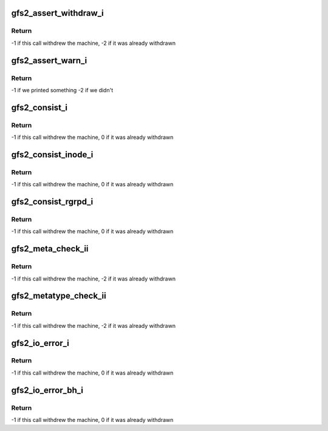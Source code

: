 .. -*- coding: utf-8; mode: rst -*-
.. src-file: fs/gfs2/util.c

.. _`gfs2_assert_withdraw_i`:

gfs2_assert_withdraw_i
======================

.. c:function:: int gfs2_assert_withdraw_i(struct gfs2_sbd *sdp, char *assertion, const char *function, char *file, unsigned int line)

    Cause the machine to withdraw if \ ``assertion``\  is false

    :param struct gfs2_sbd \*sdp:
        *undescribed*

    :param char \*assertion:
        *undescribed*

    :param const char \*function:
        *undescribed*

    :param char \*file:
        *undescribed*

    :param unsigned int line:
        *undescribed*

.. _`gfs2_assert_withdraw_i.return`:

Return
------

-1 if this call withdrew the machine,
-2 if it was already withdrawn

.. _`gfs2_assert_warn_i`:

gfs2_assert_warn_i
==================

.. c:function:: int gfs2_assert_warn_i(struct gfs2_sbd *sdp, char *assertion, const char *function, char *file, unsigned int line)

    Print a message to the console if \ ``assertion``\  is false

    :param struct gfs2_sbd \*sdp:
        *undescribed*

    :param char \*assertion:
        *undescribed*

    :param const char \*function:
        *undescribed*

    :param char \*file:
        *undescribed*

    :param unsigned int line:
        *undescribed*

.. _`gfs2_assert_warn_i.return`:

Return
------

-1 if we printed something
-2 if we didn't

.. _`gfs2_consist_i`:

gfs2_consist_i
==============

.. c:function:: int gfs2_consist_i(struct gfs2_sbd *sdp, int cluster_wide, const char *function, char *file, unsigned int line)

    Flag a filesystem consistency error and withdraw

    :param struct gfs2_sbd \*sdp:
        *undescribed*

    :param int cluster_wide:
        *undescribed*

    :param const char \*function:
        *undescribed*

    :param char \*file:
        *undescribed*

    :param unsigned int line:
        *undescribed*

.. _`gfs2_consist_i.return`:

Return
------

-1 if this call withdrew the machine,
0 if it was already withdrawn

.. _`gfs2_consist_inode_i`:

gfs2_consist_inode_i
====================

.. c:function:: int gfs2_consist_inode_i(struct gfs2_inode *ip, int cluster_wide, const char *function, char *file, unsigned int line)

    Flag an inode consistency error and withdraw

    :param struct gfs2_inode \*ip:
        *undescribed*

    :param int cluster_wide:
        *undescribed*

    :param const char \*function:
        *undescribed*

    :param char \*file:
        *undescribed*

    :param unsigned int line:
        *undescribed*

.. _`gfs2_consist_inode_i.return`:

Return
------

-1 if this call withdrew the machine,
0 if it was already withdrawn

.. _`gfs2_consist_rgrpd_i`:

gfs2_consist_rgrpd_i
====================

.. c:function:: int gfs2_consist_rgrpd_i(struct gfs2_rgrpd *rgd, int cluster_wide, const char *function, char *file, unsigned int line)

    Flag a RG consistency error and withdraw

    :param struct gfs2_rgrpd \*rgd:
        *undescribed*

    :param int cluster_wide:
        *undescribed*

    :param const char \*function:
        *undescribed*

    :param char \*file:
        *undescribed*

    :param unsigned int line:
        *undescribed*

.. _`gfs2_consist_rgrpd_i.return`:

Return
------

-1 if this call withdrew the machine,
0 if it was already withdrawn

.. _`gfs2_meta_check_ii`:

gfs2_meta_check_ii
==================

.. c:function:: int gfs2_meta_check_ii(struct gfs2_sbd *sdp, struct buffer_head *bh, const char *type, const char *function, char *file, unsigned int line)

    Flag a magic number consistency error and withdraw

    :param struct gfs2_sbd \*sdp:
        *undescribed*

    :param struct buffer_head \*bh:
        *undescribed*

    :param const char \*type:
        *undescribed*

    :param const char \*function:
        *undescribed*

    :param char \*file:
        *undescribed*

    :param unsigned int line:
        *undescribed*

.. _`gfs2_meta_check_ii.return`:

Return
------

-1 if this call withdrew the machine,
-2 if it was already withdrawn

.. _`gfs2_metatype_check_ii`:

gfs2_metatype_check_ii
======================

.. c:function:: int gfs2_metatype_check_ii(struct gfs2_sbd *sdp, struct buffer_head *bh, u16 type, u16 t, const char *function, char *file, unsigned int line)

    Flag a metadata type consistency error and withdraw

    :param struct gfs2_sbd \*sdp:
        *undescribed*

    :param struct buffer_head \*bh:
        *undescribed*

    :param u16 type:
        *undescribed*

    :param u16 t:
        *undescribed*

    :param const char \*function:
        *undescribed*

    :param char \*file:
        *undescribed*

    :param unsigned int line:
        *undescribed*

.. _`gfs2_metatype_check_ii.return`:

Return
------

-1 if this call withdrew the machine,
-2 if it was already withdrawn

.. _`gfs2_io_error_i`:

gfs2_io_error_i
===============

.. c:function:: int gfs2_io_error_i(struct gfs2_sbd *sdp, const char *function, char *file, unsigned int line)

    Flag an I/O error and withdraw

    :param struct gfs2_sbd \*sdp:
        *undescribed*

    :param const char \*function:
        *undescribed*

    :param char \*file:
        *undescribed*

    :param unsigned int line:
        *undescribed*

.. _`gfs2_io_error_i.return`:

Return
------

-1 if this call withdrew the machine,
0 if it was already withdrawn

.. _`gfs2_io_error_bh_i`:

gfs2_io_error_bh_i
==================

.. c:function:: int gfs2_io_error_bh_i(struct gfs2_sbd *sdp, struct buffer_head *bh, const char *function, char *file, unsigned int line)

    Flag a buffer I/O error and withdraw

    :param struct gfs2_sbd \*sdp:
        *undescribed*

    :param struct buffer_head \*bh:
        *undescribed*

    :param const char \*function:
        *undescribed*

    :param char \*file:
        *undescribed*

    :param unsigned int line:
        *undescribed*

.. _`gfs2_io_error_bh_i.return`:

Return
------

-1 if this call withdrew the machine,
0 if it was already withdrawn

.. This file was automatic generated / don't edit.

